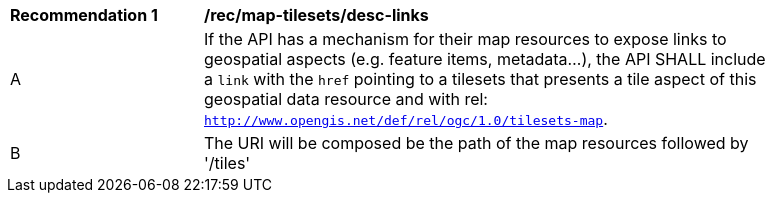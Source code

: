 [[rec_map-tilesets_desc-links]]
[width="90%",cols="2,6a"]
|===
^|*Recommendation {counter:rec-id}* |*/rec/map-tilesets/desc-links*
^|A |If the API has a mechanism for their map resources to expose links to geospatial aspects (e.g. feature items, metadata...), the API SHALL include a `link` with the `href` pointing to a tilesets that presents a tile aspect of this geospatial data resource and with rel: `http://www.opengis.net/def/rel/ogc/1.0/tilesets-map`.
^|B | The URI will be composed be the path of the map resources followed by '/tiles'
|===
